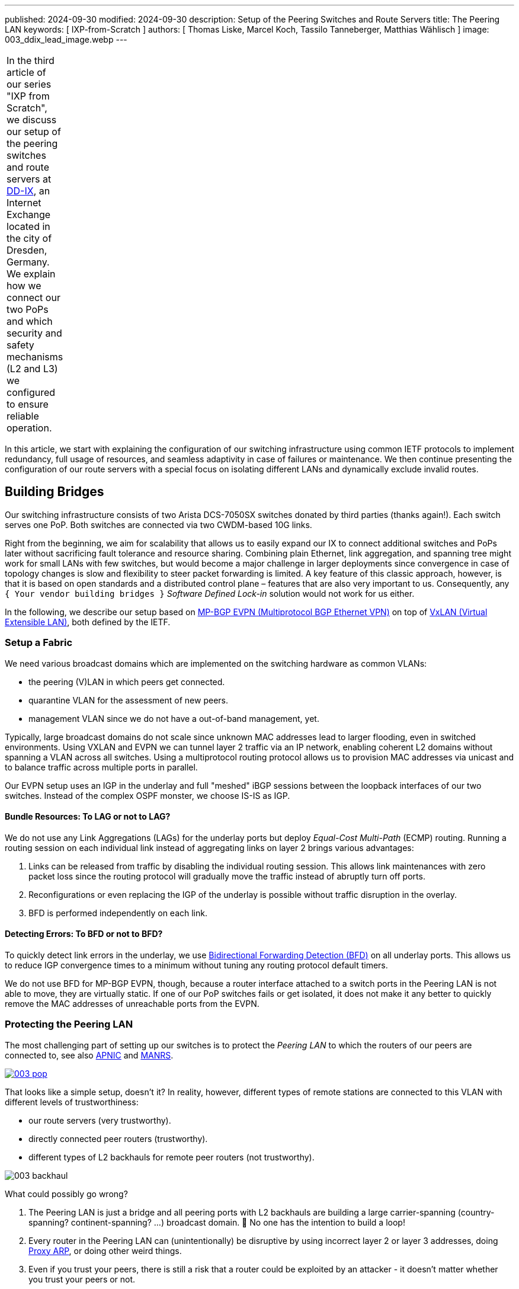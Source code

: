 ---
published: 2024-09-30
modified: 2024-09-30
description: Setup of the Peering Switches and Route Servers
title: The Peering LAN
keywords: [ IXP-from-Scratch ]
authors: [ Thomas Liske, Marcel Koch, Tassilo Tanneberger, Matthias Wählisch ]
image: 003_ddix_lead_image.webp
---

[width="5%",cols="100%",]
|===
|In the third article of our series "IXP from Scratch", we discuss our
setup of the peering switches and route servers at
https://dd-ix.net[DD-IX], an Internet Exchange located in the city of
Dresden, Germany. We explain how we connect our two PoPs and which
security and safety mechanisms (L2 and L3) we configured to ensure
reliable operation.
|===

In this article, we start with explaining the configuration of our
switching infrastructure using common IETF protocols to implement
redundancy, full usage of resources, and seamless adaptivity in case of
failures or maintenance. We then continue presenting the configuration
of our route servers with a special focus on isolating different LANs
and dynamically exclude invalid routes.

== Building Bridges

Our switching infrastructure consists of two Arista DCS-7050SX switches
donated by third parties (thanks again!). Each switch serves one PoP.
Both switches are connected via two CWDM-based 10G links.

Right from the beginning, we aim for scalability that allows us to
easily expand our IX to connect additional switches and PoPs later
without sacrificing fault tolerance and resource sharing. Combining
plain Ethernet, link aggregation, and spanning tree might work for small
LANs with few switches, but would become a major challenge in larger
deployments since convergence in case of topology changes is slow and
flexibility to steer packet forwarding is limited. A key feature of this
classic approach, however, is that it is based on open standards and a
distributed control plane – features that are also very important to us.
Consequently, any `+{ Your vendor building bridges }+` _Software Defined
Lock-in_ solution would not work for us either.

In the following, we describe our setup based on
link:https://doi.org/10.17487/RFC7432[MP-BGP EVPN (Multiprotocol BGP Ethernet VPN)] 
on top of link:https://doi.org/10.17487/RFC7348[VxLAN (Virtual Extensible LAN)], both 
defined by the IETF.

=== Setup a Fabric

We need various broadcast domains which are implemented on the switching
hardware as common VLANs:

* the peering (V)LAN in which peers get connected.
* quarantine VLAN for the assessment of new peers.
* management VLAN since we do not have a out-of-band management, yet.

Typically, large broadcast domains do not scale since unknown MAC
addresses lead to larger flooding, even in switched environments. Using
VXLAN and EVPN we can tunnel layer 2 traffic via an IP network, enabling
coherent L2 domains without spanning a VLAN across all switches. Using a
multiprotocol routing protocol allows us to provision MAC addresses via
unicast and to balance traffic across multiple ports in parallel.

Our EVPN setup uses an IGP in the underlay and full "meshed" iBGP
sessions between the loopback interfaces of our two switches. Instead of
the complex OSPF monster, we choose IS-IS as IGP.

==== Bundle Resources: To LAG or not to LAG?

We do not use any Link Aggregations (LAGs) for the underlay ports but
deploy _Equal-Cost Multi-Path_ (ECMP) routing. Running a routing session
on each individual link instead of aggregating links on layer 2 brings
various advantages:

[arabic]
. Links can be released from traffic by disabling the individual routing
session. This allows link maintenances with zero packet loss since the
routing protocol will gradually move the traffic instead of abruptly
turn off ports.
. Reconfigurations or even replacing the IGP of the underlay is possible
without traffic disruption in the overlay.
. BFD is performed independently on each link.

==== Detecting Errors: To BFD or not to BFD?

To quickly detect link errors in the underlay, we use
link:https://doi.org/10.17487/RFC5880[Bidirectional Forwarding Detection (BFD)] 
on all underlay ports. This allows us to reduce IGP convergence
times to a minimum without tuning any routing protocol default timers.

We do not use BFD for MP-BGP EVPN, though, because a router interface
attached to a switch ports in the Peering LAN is not able to move, they
are virtually static. If one of our PoP switches fails or get isolated,
it does not make it any better to quickly remove the MAC addresses of
unreachable ports from the EVPN.

=== Protecting the Peering LAN

The most challenging part of setting up our switches is to protect the
_Peering LAN_ to which the routers of our peers are connected to, see
also
link:https://blog.apnic.net/2024/07/17/revisiting-ixp-peering-lan-security-in-the-light-of-new-threats-and-technology-evolution[APNIC]
and
link:https://manrs.org/2020/12/ixp-peering-platform-an-environment-to-take-care-of[MANRS].

[#img-pop,link=https://content.dd-ix.net/blog/assets/]
image::003_pop.webp[]

That looks like a simple setup, doesn’t it? In reality, however,
different types of remote stations are connected to this VLAN with
different levels of trustworthiness:

* our route servers (very trustworthy).
* directly connected peer routers (trustworthy).
* different types of L2 backhauls for remote peer routers (not
trustworthy).

[#img-backhaul,link=https://content.dd-ix.net/blog/assets/]
image:003_backhaul.webp[]

What could possibly go wrong?

[arabic]
. The Peering LAN is just a bridge and all peering ports with L2
backhauls are building a large carrier-spanning (country-spanning?
continent-spanning? …) broadcast domain. 🥂 No one has the intention to
build a loop!
. Every router in the Peering LAN can (unintentionally) be disruptive by
using incorrect layer 2 or layer 3 addresses, doing
link:https://www.euro-ix.net/media/filer_public/3e/cb/3ecb9c73-a7f3-4771-bd28-d2e6e0abd97e/2021-09-proxy_arp_detection_at_an_ixp.pdf[Proxy ARP], or doing other weird things.
. Even if you trust your peers, there is still a risk that a router
could be exploited by an attacker - it doesn’t matter whether you trust
your peers or not.

Several incidents in the past (e.g.,
link:https://archive.franceix.net//en/events-and-news/news/franceix-outage-notification[2014],
link:https://ams-ix.net/newsitems/195[2015],
link:https://www.ams-ix.net/ams/outage-on-amsterdam-peering-platform[2023])
give good reasons for zero trust.

==== Peering Ports Basics

To mitigate risks, we harden each switch port leveraging our switching
configuration. The ports are configured depending on the
link:https://docs.ixpmanager.org/latest/usage/interfaces/#physical-interface-settings[physical port status setting in the IXP Manager].
We automatically assign the following configuration to all ports
connecting peers having the status _Connected_:

[source,perl]
----
interface Ethernet11
   description PEER AS65372 peer1
   switchport access vlan 600
   ip access-group peer-eth11-ipv4 in
   ipv6 access-group peer-eth11-ipv6 in
   mac access-group peer-eth11 in
   no lldp transmit
   no lldp receive
   sflow enable
   storm-control broadcast level 0.01
   storm-control multicast level 0.01
   storm-control unknown-unicast level 0.01
----

This configuration limits Broadcast, unknown-unicast and multicast (BUM)
traffic to prevent packet storms from external networks into our fabric.
On each peering port, we use ingress sFlow sampling to build traffic
statistics. We also apply the following inbound ACLs at layer 2 and
layer 3:

[source,perl]
----
mac access-list peer-eth11
   10 remark AS65372 allow arp broadcast
   11 permit vlan 600 0x000 00:53:42:8b:7b:20 00:00:00:00:00:00 ff:ff:ff:ff:ff:ff 00:00:00:00:00:00 arp
   20 remark AS65372 allow nd multicast
   21 permit vlan 600 0x000 00:53:42:8b:7b:20 00:00:00:00:00:00 33:33:ff:00:00:00 00:00:00:ff:ff:ff ipv6
   30 remark AS65372 drop other broadcasts or multicasts
   31 deny vlan 600 0x000 any 01:00:00:00:00:00 fe:ff:ff:ff:ff:ff log
   40 remark AS65372 allow lan access
   41 permit vlan 600 0x000 00:53:42:8b:7b:20 00:00:00:00:00:00 any arp
   42 permit vlan 600 0x000 00:53:42:8b:7b:20 00:00:00:00:00:00 any ip
   43 permit vlan 600 0x000 00:53:42:8b:7b:20 00:00:00:00:00:00 any ipv6
   100 remark AS65372 drop any
   101 deny any any log
! ...
mac address-table static 0053.428b.7b20 vlan 600 interface Ethernet11
----

The layer 2 ACL allows _IPv6 Neighbor Discovery_ multicasts, _IPv4 ARP_
broadcasts but no other layer 2 non-unicast traffic. Furthermore, only
packets of the _EtherType_ IPv6, IPv4, and ARP are allowed to enter
these ports:
link:https://en.wikipedia.org/wiki/Protocol_Wars#Internet%E2%80%93OSI_Standards_War[sorry OSI&#44; you shall not pass].

We _require_ that all peers use only a single static MAC address on
their peering ports, and add a corresponding static MAC address-table
entry.

[source,perl]
----
ipv6 access-list peer-eth11-ipv6
   10 remark AS15372 IPv6 multicast (RFC 5963)
   11 permit ipv6 any host ff02::1
   12 permit ipv6 any host ff02::2
   13 permit ipv6 any host ff02::16
   14 permit ipv6 any ff02::1:ff00:0/104
   15 deny ipv6 any ff00::/8 log
   20 remark AS65372 allow router IPv6
   21 permit vlan 600 0x000 ipv6 host 2001:db8:79::3c0c:1 any
   30 remark AS65372 deny IPv6 abuse
   31 deny vlan 600 0x000 ipv6 2001:db8:79::/64 2001:db8:79::/64 log
   100 remark allow any other traffic
   101 permit ipv6 any any
! ...
ip access-list peer-eth11-ipv4
   10 remark AS65372 allow router IP
   11 permit vlan 600 0x000 ip host 198.51.100.71 any
   20 remark AS65372 deny IP abuse
   21 deny vlan 600 0x000 ip 198.51.100.64/26 198.51.100.64/26 log
   100 remark allow any other traffic
   101 permit ip any any
----

==== Filtering IPv6 Peering Addresses is Specifically Challenging

The layer 3 ACLs are used to block peers from using an IP address not
assigned to them. In IPv4, this is straightforward since we assign
peering LAN IP addresses to peers, supported by the IXP Manager. In IPv6,
this is less obvious because of link-local addresses. First, the IXP
Manager does not allow to manage (static) link-local addresses. Second,
autoconfigured link-local addresses require dedicated monitoring to
discover them. What we would like to see in the future are common rules
about the configuration of link-local IPv6 addresses in IXP peering
LANs, which ultimately will ease IP filtering.

We have link-local multicast filters following
link:https://datatracker.ietf.org/doc/html/rfc5963[RFC 5963 - IPv6 Deployment in Internet Exchange Points (IXPs)]. 
This also serves to suppress incorrectly configured router advertisements.

==== Configurations May Include Features that are not Available

We are aware that the hardware of our switches (Trident2 BCM56850
series) does not support the outer VLAN option in any ACL. Not every
setting visible in the active configuration is actually effective – a
common "feature" of many switch vendors using generic software images.

This is dangerous because although the configuration on different switch
models is syntactically correct, it may (surprisingly) have different
semantics! And depending on how the ACL is written, it can behave fail
open or fail close. 😖

Also be careful when replacing the switch in the event of a failure or
when upgrading to a new model - your ACLs might have a different
semantics.

=== Be Prepared for Maintenances

It is necessary to do maintenance on switches from time to time. We use
"involuntary BGP session teardown" according to
link:https://datatracker.ietf.org/doc/html/rfc8327#section-3.2[RFC 8327 - BGP session culling] 
to disable traffic forwarding on a single switch for
maintenance. This is implemented by inserting additional access control
entries (ACE) at the top of the peer ACLs during maintenance:

[source,perl]
----
ipv6 access-list peer-eth11-ipv6
   5 deny tcp 2001:db8:79::/64 eq bgp 2001:db8:79::/64
   6 deny tcp 2001:db8:79::/64 2001:db8:79::/64 eq bgp
   ! ...
! ...
ip access-list peer-eth11-ipv4
   5 deny tcp 198.51.100.64/26 eq bgp 198.51.100.64/26
   6 deny tcp 198.51.100.64/26 198.51.100.64/26 eq bgp
   ! ...
----

This intentionally breaks any BGP session between the peers and our
route servers *and* all direct peerings to other peers in the peering
LAN on the switch in maintenance. BGP sessions that do not terminate on
the switch under maintenance continue to work, though.

When the maintenance is completed, these ACEs will be removed and the
BGP sessions recover. This allows us to do (emergency) maintenances
without directly interacting with all affected peers.

== Route Servers

Our route servers run on dedicated hardware
https://alpinelinux.org[Alpine Linux] in
https://wiki.alpinelinux.org/wiki/Installation#Diskless_Mode[diskless mode] allowing for robust operation, see
https://labs.ripe.net/author/liske/ixp-from-scratch-network-and-security-design/[prior RIPE Labs article]. 
We use a single https://bird.network.cz/[bird2] instance as routing daemon.

=== Isolate the Peering LAN

The route servers are connected to the management LAN and the peering
LAN. For security reasons, it is important that network packets are
never routed between those networks. Deploying firewall rules is the
first step but not sufficient. We also need to tune ARP responses and
other settings of the Linux kernel to achieve full isolation.

The Linux kernel provides a lightweight built-in solution to implement
partitioning of kernel resources such as user IDs, file system,
processes, or the network stack. So called
https://man7.org/linux/man-pages/man8/ip-netns.8.html#DESCRIPTION[network namespaces (netns)] 
enable the creation of partitions with their own
isolated IP routing configuration. Processes and interfaces can be moved
between netns as required. Our route servers have a bonding link (LAG)
where the VLANs of the _PoP Management LAN_ and the _Peering LAN_ are
attached.

[#img-ixp-rs,link=https://content.dd-ix.net/blog/assets/]
image:003_ixp_rs.webp[]

The _Peering LAN_ subinterface and the BIRD BGP daemon are assigned to
the `+{peering}+` network namespace. While network namespaces in Linux
provide a hard isolation for any IP-based connection, it does *not*
affect _UNIX domain sockets_. So we can still use the BIRD CLI `+{birdc}+`
from the default network namespace to manage the
BIRD daemon running inside the peering netns. This also works for
monitoring tools such as _birdwatcher_ and _bird_exporter_.

[#img-rs-netns,link=https://content.dd-ix.net/blog/assets/]
image:003_rs_netns.webp[]

Alpine Linux has built-in support to
https://wiki.alpinelinux.org/wiki/Netns#netns-based_Service_Isolation[run daemons inside network namespaces]. 
We use https://ifstate.net[IfState]
to have a fully declarative network configuration (disclaimer:
https://labs.ripe.net/author/liske[Thomas] is upstream developer of
IfState). IfState also has native netns support allowing us to configure
such setup easily (see our
https://github.com/dd-ix/ddix-ansible-rs/blob/10c7e4d4a2076f1153913801ed940c23eb6c199c/templates/ifstate/config.yml.j2[jinja2 template for /etc/ifstate/config.yml]).

=== BGP Configuration

The BGP configuration of IXP route servers must prevent the distribution
of incorrect routing information between peers.
https://datatracker.ietf.org/doc/html/rfc7947[RFC 7947] and
https://datatracker.ietf.org/doc/html/rfc7948[RFC 7948] provide a good
overview of important requirements. Instead of implementing policies to
ignore invalid routes from scratch, we use a well-known and tested
framework.

==== Exclude Invalid Routes from Advertisement

At DD-IX, we build the basic BIRD configuration of our route servers
using https://github.com/pierky/arouteserver[ARouteServer] provided by
Pier Carlo Chiodi. Our configuration of ARouteServer is available in our
https://github.com/dd-ix/ddix-ansible-ixp/tree/main/arouteserver[DD-IX Ansible IXP] repository. 
The BIRD configurations are automatically
rebuilt and activated several times a day to reflect changes of route
objects,
https://www.ripe.net/manage-ips-and-asns/resource-management/rpki[RPKI]
material etc.

==== Transparency is Important

Debugging in case of errors, unexpected behavior etc. requires full
transparency into the configuration of our route severs. To make most
recent configurations available to our peers, we use the built-in
feature of _ARouteServer_ to create a textual representation of the
route server options and policies, and publish the output automatically
on our link:https://dd-ix.net/en/network/route-server[website].

==== IPv4 Prefixes and an IPv6 Next Hop?

link:https://datatracker.ietf.org/doc/html/rfc8950[RFC 8950] defines the
option to advertise IPv4 prefixes with an IPv6 Next Hop. This feature is
supported by _ARouteServer_. Although this feature seems not to be
provided by many IXPs, yet, we decided to try this feature in our
greenfield setup. Unfortunately, we had to deactivate it for now because
it conflicts with our monitoring setup.

== Conclusions

We would like to emphasize the following take-aways.

[arabic]
. Running a larger switching infrastructure that is allows for fast
failovers and use available resources flexibly, is more than deploying
link aggregation and spanning tree. There is no need, however, for
proprietary solutions. Open IETF technologies for virtualization
perfectly work.
. Securing your peering LAN is a must but it also introduces complexity,
especially when it comes to debugging L3 filters. In our next article,
we will describe how we generate our configurations and ACLs.
. https://datatracker.ietf.org/doc/rfc8950/[RFC 8950] still has some
issues that hinder its use, mainly because software such as the Alice
Looking Glass do not support integration.
. A route server should not propagate any route advertised by a peer.
Tools are available to compile a list of invalid routes, but it also
requires input from operators – create RPKI ROAs (and filter) ;)!
. IPv6 introduce special consideration of link-local addresses.
Currently, our community does not have a clear understanding which
addressing scheme should be used. This, however, is a requirement for
the creation of filter rules. We hope that this will be clarified among
IXPs in the future.
